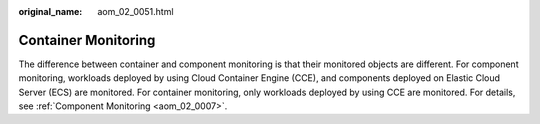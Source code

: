 :original_name: aom_02_0051.html

.. _aom_02_0051:

Container Monitoring
====================

The difference between container and component monitoring is that their monitored objects are different. For component monitoring, workloads deployed by using Cloud Container Engine (CCE), and components deployed on Elastic Cloud Server (ECS) are monitored. For container monitoring, only workloads deployed by using CCE are monitored. For details, see :ref:`Component Monitoring <aom_02_0007>`.
